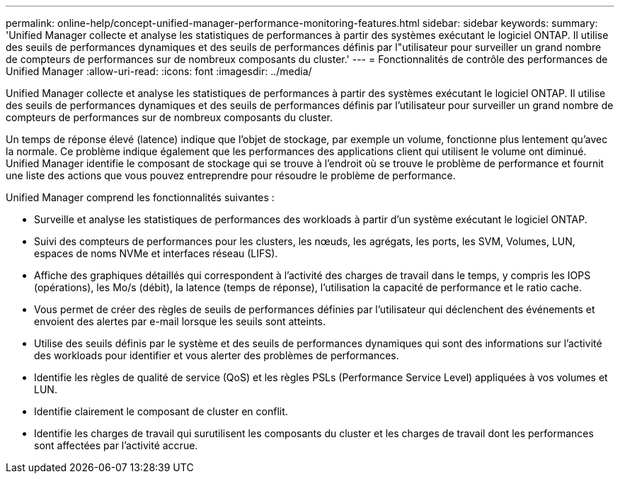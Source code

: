 ---
permalink: online-help/concept-unified-manager-performance-monitoring-features.html 
sidebar: sidebar 
keywords:  
summary: 'Unified Manager collecte et analyse les statistiques de performances à partir des systèmes exécutant le logiciel ONTAP. Il utilise des seuils de performances dynamiques et des seuils de performances définis par l"utilisateur pour surveiller un grand nombre de compteurs de performances sur de nombreux composants du cluster.' 
---
= Fonctionnalités de contrôle des performances de Unified Manager
:allow-uri-read: 
:icons: font
:imagesdir: ../media/


[role="lead"]
Unified Manager collecte et analyse les statistiques de performances à partir des systèmes exécutant le logiciel ONTAP. Il utilise des seuils de performances dynamiques et des seuils de performances définis par l'utilisateur pour surveiller un grand nombre de compteurs de performances sur de nombreux composants du cluster.

Un temps de réponse élevé (latence) indique que l'objet de stockage, par exemple un volume, fonctionne plus lentement qu'avec la normale. Ce problème indique également que les performances des applications client qui utilisent le volume ont diminué. Unified Manager identifie le composant de stockage qui se trouve à l'endroit où se trouve le problème de performance et fournit une liste des actions que vous pouvez entreprendre pour résoudre le problème de performance.

Unified Manager comprend les fonctionnalités suivantes :

* Surveille et analyse les statistiques de performances des workloads à partir d'un système exécutant le logiciel ONTAP.
* Suivi des compteurs de performances pour les clusters, les nœuds, les agrégats, les ports, les SVM, Volumes, LUN, espaces de noms NVMe et interfaces réseau (LIFS).
* Affiche des graphiques détaillés qui correspondent à l'activité des charges de travail dans le temps, y compris les IOPS (opérations), les Mo/s (débit), la latence (temps de réponse), l'utilisation la capacité de performance et le ratio cache.
* Vous permet de créer des règles de seuils de performances définies par l'utilisateur qui déclenchent des événements et envoient des alertes par e-mail lorsque les seuils sont atteints.
* Utilise des seuils définis par le système et des seuils de performances dynamiques qui sont des informations sur l'activité des workloads pour identifier et vous alerter des problèmes de performances.
* Identifie les règles de qualité de service (QoS) et les règles PSLs (Performance Service Level) appliquées à vos volumes et LUN.
* Identifie clairement le composant de cluster en conflit.
* Identifie les charges de travail qui surutilisent les composants du cluster et les charges de travail dont les performances sont affectées par l'activité accrue.

